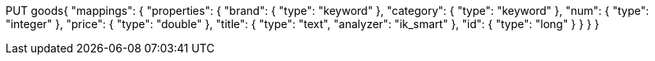 PUT goods{
 "mappings": {
 "properties": {
 "brand": {
 "type": "keyword"
 },
 "category": {
 "type": "keyword"
 },
 "num": {
 "type": "integer"
 },
 "price": {
 "type": "double"
 },
 "title": {
 "type": "text",
 "analyzer": "ik_smart"
 },
 "id": {
 "type": "long"
 }
 }
 }
}
